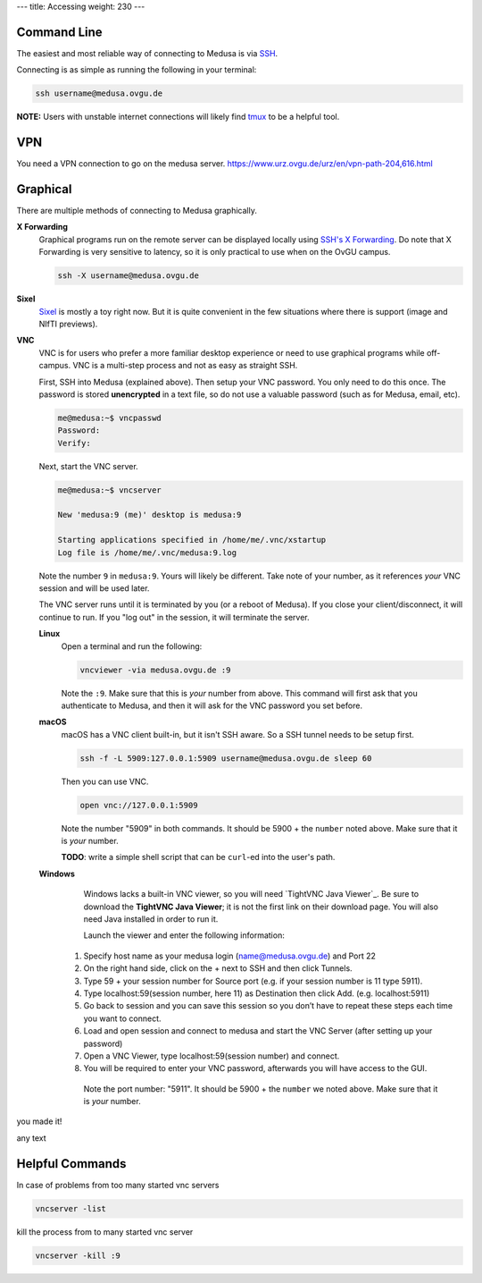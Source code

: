 ---
title: Accessing
weight: 230
---

Command Line
************
The easiest and most reliable way of connecting to Medusa is via
`SSH </docs/tools/ssh/>`_.

Connecting is as simple as running the following in your terminal:

.. code::

  ssh username@medusa.ovgu.de

.. class:: note

  **NOTE:** Users with unstable internet connections will likely find
  `tmux </docs/tools/tmux/>`_ to be a helpful tool.

VPN
*********
You need a VPN connection to go on the medusa server.
https://www.urz.ovgu.de/urz/en/vpn-path-204,616.html

Graphical
*********
There are multiple methods of connecting to Medusa graphically.

**X Forwarding**
  Graphical programs run on the remote server can be displayed locally using
  `SSH's X Forwarding </docs/tools/ssh/#x%20forwarding>`_. Do note that X Forwarding
  is very sensitive to latency, so it is only practical to use when on the OvGU
  campus.

  .. code::

    ssh -X username@medusa.ovgu.de

**Sixel**
  `Sixel </docs/tools/sixel/>`_ is mostly a toy right now. But it is quite convenient
  in the few situations where there is support (image and NIfTI previews).

**VNC**
  VNC is for users who prefer a more familiar desktop experience or need to use
  graphical programs while off-campus. VNC is a multi-step process and not as
  easy as straight SSH.

  First, SSH into Medusa (explained above). Then setup your VNC password. You
  only need to do this once. The password is stored **unencrypted** in a text
  file, so do not use a valuable password (such as for Medusa, email, etc).

  .. code::

    me@medusa:~$ vncpasswd
    Password:
    Verify:

  Next, start the VNC server.

  .. code::

    me@medusa:~$ vncserver

    New 'medusa:9 (me)' desktop is medusa:9

    Starting applications specified in /home/me/.vnc/xstartup
    Log file is /home/me/.vnc/medusa:9.log

  Note the number ``9`` in ``medusa:9``. Yours will likely be different. Take
  note of your number, as it references *your* VNC session and will be used
  later.

  The VNC server runs until it is terminated by you (or a reboot of Medusa). If
  you close your client/disconnect, it will continue to run. If you "log out" in
  the session, it will terminate the server.

  **Linux**
    Open a terminal and run the following:

    .. code::

      vncviewer -via medusa.ovgu.de :9

    Note the ``:9``. Make sure that this is *your* number from above.  This
    command will first ask that you authenticate to Medusa, and then it will ask
    for the VNC password you set before.

  **macOS**
    macOS has a VNC client built-in, but it isn't SSH aware. So a SSH tunnel
    needs to be setup first.

    .. code::

      ssh -f -L 5909:127.0.0.1:5909 username@medusa.ovgu.de sleep 60

    Then you can use VNC.

    .. code::

      open vnc://127.0.0.1:5909

    Note the number "5909" in both commands. It should be 5900 + the ``number``
    noted above. Make sure that it is *your* number.

    .. class:: todo

      **TODO**: write a simple shell script that can be ``curl``-ed into the user's path.

  **Windows**
    Windows lacks a built-in VNC viewer, so you will need `TightVNC Java
    Viewer`_. Be sure to download the **TightVNC Java Viewer**; it is not the
    first link on their download page. You will also need Java installed in
    order to run it.

    Launch the viewer and enter the following information:
    
   1. Specify host name as your medusa login (name@medusa.ovgu.de) and Port 22
   2. On the right hand side, click on the + next to SSH and then click Tunnels.
   3. Type 59 + your session number for Source port (e.g. if your session number is 11 type 5911).
   4. Type localhost:59(session number, here 11) as Destination then click Add. (e.g. localhost:5911)
   5. Go back to session and you can save this session so you don’t have to repeat these steps each time you want to connect.
   6. Load and open session and connect to medusa and start the VNC Server (after setting up your password)
   7. Open a VNC Viewer, type localhost:59(session number) and connect.
   8. You will be required to enter your VNC password, afterwards you will have access to the GUI.
    Note the port number: "5911". It should be 5900 + the ``number`` we
    noted above. Make sure that it is *your* number.

.. figure:: /docs/medusa/images/finalone.png
     :name: finalone.png
     :alt:  finalone.png
     :align: center
     :width: 100%
     
.. figure:: /docs/medusa/images/finaltwo.png
     :name: finaltwo.png
     :alt:  finaltwo.png
     :align: center
     :width: 100%
     
.. figure:: /docs/medusa/images/vnc_connection.png
     :name: vnc_connection.png
     :alt:  vnc_connection.png
     :align: center
     :width: 100%
     
.. figure:: /docs/medusa/images/youmadeit.png
    :name: youmadeit.png
    :alt:  youmadeit.png
    :align: center
    :width: 100%


you made it!

|pic1| any text |pic2|

.. |pic1| image:: /docs/medusa/images/images_win_putty_vnc/username_save1.png
   :width: 45%

.. |pic2| image:: /docs/medusa/images/images_win_putty_vnc/Port_number.png
   :width: 45%


Helpful Commands
*********

In case of problems from too many started vnc servers

.. code::

    vncserver -list


kill the process from to many started vnc server

.. code::

    vncserver -kill :9
